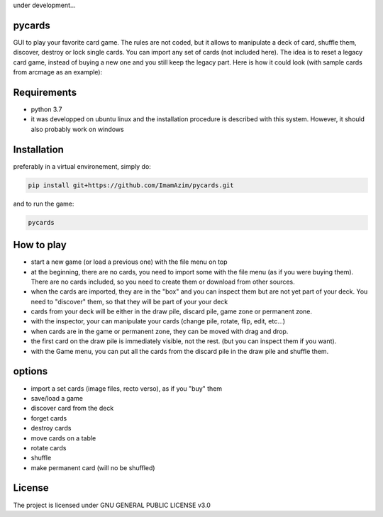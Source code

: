 under development...

pycards
===================

GUI to play your favorite card game. The rules are not coded, but it allows to manipulate a deck of card, shuffle them, discover, destroy or lock single cards. You can import any set of cards (not included here).
The idea is to reset a legacy card game, instead of buying a new one and you still keep the legacy part. Here is how it could look (with sample cards from arcmage as an example):

.. image:: pycards_screenshot.png
   :width: 600

Requirements
===============

* python 3.7
* it was developped on ubuntu linux and the installation procedure is described with this system. However, it should also probably work on windows


Installation
============

preferably in a virtual environement, simply do:

.. code-block:: bash

    pip install git+https://github.com/ImamAzim/pycards.git

and to run the game:

.. code-block:: bash

    pycards

How to play
=============

* start a new game (or load a previous one) with the file menu on top
* at the beginning, there are no cards, you need to import some with the file menu (as if you were buying them). There are no cards included, so you need to create them or download from other sources.
* when the cards are imported, they are in the "box" and you can inspect them but are not yet part of your deck. You need to "discover" them, so that they will be part of your your deck
* cards from your deck will be either in the draw pile, discard pile, game zone or permanent zone.
* with the inspector, your can manipulate your cards (change pile, rotate, flip, edit, etc...)
* when cards are in the game or permanent zone, they can be moved with drag and drop.
* the first card on the draw pile is immediately visible, not the rest. (but you can inspect them if you want).
* with the Game menu, you can put all the cards from the discard pile in the draw pile and shuffle them.

options
========

* import a set cards (image files, recto verso), as if you "buy" them
* save/load a game
* discover card from the deck
* forget cards 
* destroy cards
* move cards on a table
* rotate cards
* shuffle
* make permanent card (will no be shuffled)


License
=======

The project is licensed under GNU GENERAL PUBLIC LICENSE v3.0
